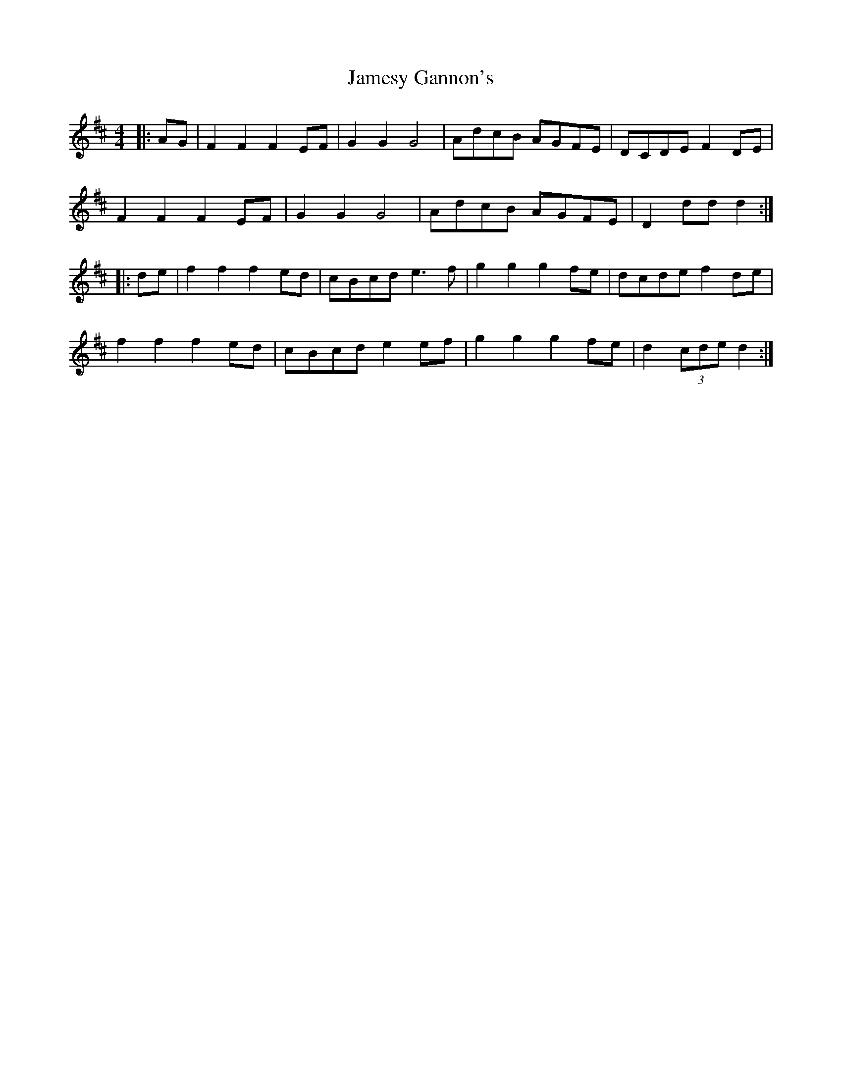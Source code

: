 X: 19589
T: Jamesy Gannon's
R: barndance
M: 4/4
K: Gmajor
L: 1/8
K: Dmaj
|:AG|F2 F2 F2 EF|G2G2 G4|AdcB AGFE|DCDE F2 DE|
F2 F2 F2 EF|G2 G2 G4|AdcB AGFE|D2 dd d2:|
|:de|f2 f2 f2 ed|cBcd e3 f|g2 g2 g2 fe|dcde f2 de|
f2 f2 f2 ed|cBcd e2 ef|g2 g2 g2 fe|d2 (3cde d2:|

